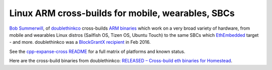 
Linux ARM cross-builds for mobile, wearables, SBCs
--------------------------------------------------------------------------------

`Bob Summerwill <http://bobsummerwill.com>`_, of
`doublethinkco <http://doublethink.co>`_ cross-builds
`ARM binaries <https://github.com/doublethinkco/webthree-umbrella-cross/releases>`_
which work on a very broad variety of hardware, from mobile and wearables
Linux distros (Sailfish OS, Tizen OS, Ubuntu Touch) to the same SBCs which
`EthEmbedded <http://ethembedded.com>`_ target - and more.
doublethinkco was a 
`BlockGrantX recipient
<http://doublethink.co/2016/02/23/we-have-blockgrantx-funding/>`_ in Feb 2016.

See the
`cpp-expanse-cross README
<https://github.com/doublethinkco/cpp-expanse-cross>`_
for a full matrix of platforms and known status.

Here are the cross-build binaries from doublethinkco:
`RELEASED – Cross-build eth binaries for Homestead
<http://doublethink.co/2016/03/07/released-cross-build-eth-binaries-for-homestead/>`_.
